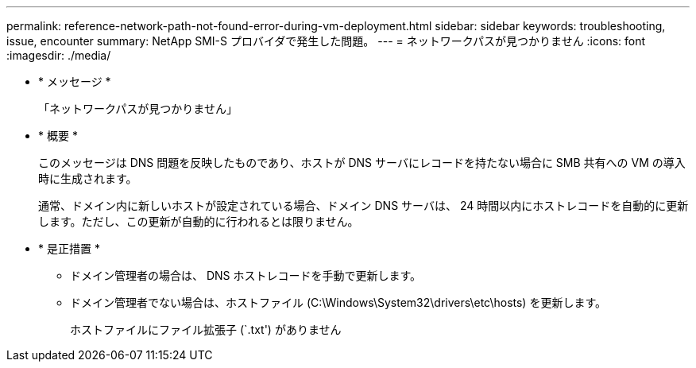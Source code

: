 ---
permalink: reference-network-path-not-found-error-during-vm-deployment.html 
sidebar: sidebar 
keywords: troubleshooting, issue, encounter 
summary: NetApp SMI-S プロバイダで発生した問題。 
---
= ネットワークパスが見つかりません
:icons: font
:imagesdir: ./media/


* * メッセージ *
+
「ネットワークパスが見つかりません」

* * 概要 *
+
このメッセージは DNS 問題を反映したものであり、ホストが DNS サーバにレコードを持たない場合に SMB 共有への VM の導入時に生成されます。

+
通常、ドメイン内に新しいホストが設定されている場合、ドメイン DNS サーバは、 24 時間以内にホストレコードを自動的に更新します。ただし、この更新が自動的に行われるとは限りません。

* * 是正措置 *
+
** ドメイン管理者の場合は、 DNS ホストレコードを手動で更新します。
** ドメイン管理者でない場合は、ホストファイル (C:\Windows\System32\drivers\etc\hosts) を更新します。
+
ホストファイルにファイル拡張子 (`.txt') がありません




